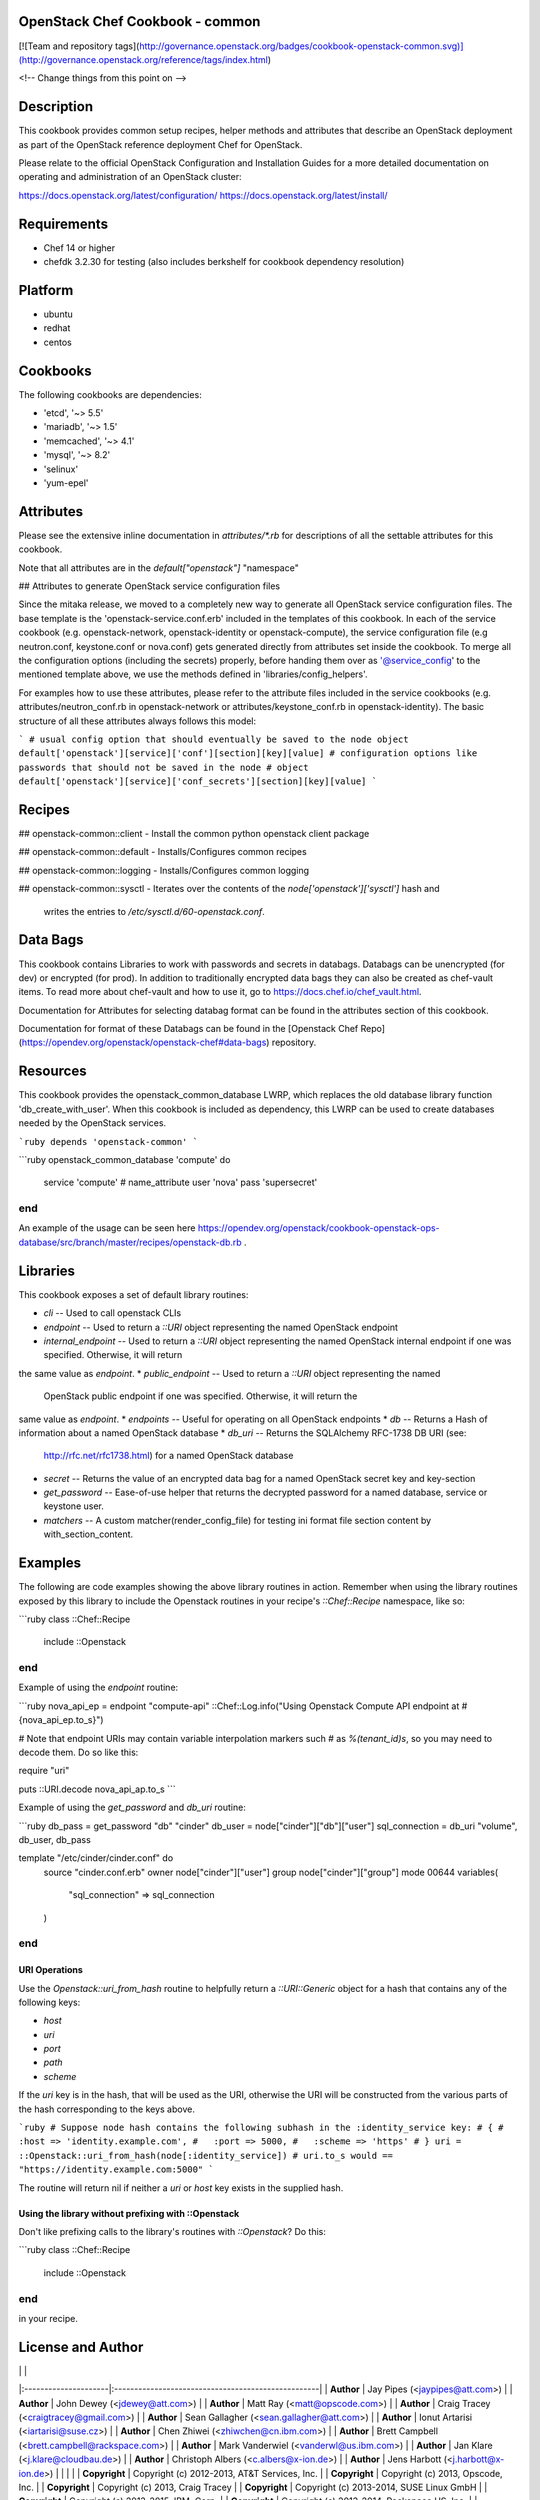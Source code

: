 OpenStack Chef Cookbook - common
================================

[![Team and repository tags](http://governance.openstack.org/badges/cookbook-openstack-common.svg)](http://governance.openstack.org/reference/tags/index.html)

<!-- Change things from this point on -->

Description
===========

This cookbook provides common setup recipes, helper methods and attributes that
describe an OpenStack deployment as part of the OpenStack reference deployment
Chef for OpenStack.

Please relate to the official OpenStack Configuration and Installation Guides for
a more detailed documentation on operating and administration of an OpenStack cluster:

https://docs.openstack.org/latest/configuration/
https://docs.openstack.org/latest/install/

Requirements
============

- Chef 14 or higher
- chefdk 3.2.30 for testing (also includes berkshelf for cookbook dependency
  resolution)

Platform
========

- ubuntu
- redhat
- centos

Cookbooks
=========

The following cookbooks are dependencies:

- 'etcd', '~> 5.5'
- 'mariadb', '~> 1.5'
- 'memcached', '~> 4.1'
- 'mysql', '~> 8.2'
- 'selinux'
- 'yum-epel'

Attributes
==========

Please see the extensive inline documentation in `attributes/*.rb` for
descriptions of all the settable attributes for this cookbook.

Note that all attributes are in the `default["openstack"]` "namespace"

## Attributes to generate OpenStack service configuration files

Since the mitaka release, we moved to a completely new way to generate all
OpenStack service configuration files. The base template is the
'openstack-service.conf.erb' included in the templates of this cookbook. In each
of the service cookbook (e.g. openstack-network, openstack-identity or
openstack-compute), the service configuration file (e.g neutron.conf,
keystone.conf or nova.conf) gets generated directly from attributes set inside
the cookbook. To merge all the configuration options (including the secrets)
properly, before handing them over as '@service_config' to the mentioned
template above, we use the methods defined in 'libraries/config_helpers'.

For examples how to use these attributes, please refer to the attribute files
included in the service cookbooks (e.g. attributes/neutron_conf.rb in
openstack-network or attributes/keystone_conf.rb in openstack-identity). The
basic structure of all these attributes always follows this model:

```
# usual config option that should eventually be saved to the node object
default['openstack'][service]['conf'][section][key][value]
# configuration options like passwords that should not be saved in the node
# object
default['openstack'][service]['conf_secrets'][section][key][value]
```

Recipes
=======

## openstack-common::client
- Install the common python openstack client package

## openstack-common::default
- Installs/Configures common recipes

## openstack-common::logging
- Installs/Configures common logging

## openstack-common::sysctl
- Iterates over the contents of the `node['openstack']['sysctl']` hash and
  writes the entries to `/etc/sysctl.d/60-openstack.conf`.

Data Bags
=========

This cookbook contains Libraries to work with passwords and secrets in
databags. Databags can be unencrypted (for dev) or encrypted (for prod).
In addition to traditionally encrypted data bags they can also be created as
chef-vault items. To read more about chef-vault and how to use it, go to
https://docs.chef.io/chef_vault.html.

Documentation for Attributes for selecting databag format can be found in the
attributes section of this cookbook.

Documentation for format of these Databags can be found in the [Openstack Chef
Repo](https://opendev.org/openstack/openstack-chef#data-bags) repository.

Resources
=========

This cookbook provides the openstack_common_database LWRP, which replaces the
old database library function 'db_create_with_user'.  When this cookbook is
included as dependency, this LWRP can be used to create databases needed by the
OpenStack services.

```ruby
depends 'openstack-common'
```

```ruby
openstack_common_database 'compute' do
  service 'compute' # name_attribute
  user 'nova'
  pass 'supersecret'
end
```

An example of the usage can be seen here https://opendev.org/openstack/cookbook-openstack-ops-database/src/branch/master/recipes/openstack-db.rb .

Libraries
=========

This cookbook exposes a set of default library routines:

* `cli` -- Used to call openstack CLIs
* `endpoint` -- Used to return a `::URI` object representing the named OpenStack
  endpoint
* `internal_endpoint` -- Used to return a `::URI` object representing the named
  OpenStack internal endpoint if one was specified. Otherwise, it will return
the same value as `endpoint`.
* `public_endpoint` -- Used to return a `::URI` object representing the named
  OpenStack public endpoint if one was specified. Otherwise, it will return the
same value as `endpoint`.
* `endpoints` -- Useful for operating on all OpenStack endpoints
* `db` -- Returns a Hash of information about a named OpenStack database
* `db_uri` -- Returns the SQLAlchemy RFC-1738 DB URI (see:
  http://rfc.net/rfc1738.html) for a named OpenStack database
* `secret` -- Returns the value of an encrypted data bag for a named OpenStack
  secret key and key-section
* `get_password` -- Ease-of-use helper that returns the decrypted password for a
  named database, service or keystone user.
* `matchers` -- A custom matcher(render_config_file) for testing ini format file
  section content by with_section_content.

Examples
========

The following are code examples showing the above library routines in action.
Remember when using the library routines exposed by this library to include
the Openstack routines in your recipe's `::Chef::Recipe` namespace, like so:

```ruby
class ::Chef::Recipe
  include ::Openstack
end
```

Example of using the `endpoint` routine:

```ruby
nova_api_ep = endpoint "compute-api"
::Chef::Log.info("Using Openstack Compute API endpoint at #{nova_api_ep.to_s}")

# Note that endpoint URIs may contain variable interpolation markers such
# as `%(tenant_id)s`, so you may need to decode them. Do so like this:

require "uri"

puts ::URI.decode nova_api_ap.to_s
```

Example of using the `get_password` and `db_uri` routine:

```ruby
db_pass = get_password "db" "cinder"
db_user = node["cinder"]["db"]["user"]
sql_connection = db_uri "volume", db_user, db_pass

template "/etc/cinder/cinder.conf" do
  source "cinder.conf.erb"
  owner  node["cinder"]["user"]
  group  node["cinder"]["group"]
  mode   00644
  variables(
    "sql_connection" => sql_connection
  )
end
```

URI Operations
--------------

Use the `Openstack::uri_from_hash` routine to helpfully return a `::URI::Generic`
object for a hash that contains any of the following keys:

* `host`
* `uri`
* `port`
* `path`
* `scheme`

If the `uri` key is in the hash, that will be used as the URI, otherwise the URI
will be constructed from the various parts of the hash corresponding to the keys
above.

```ruby
# Suppose node hash contains the following subhash in the :identity_service key:
# {
#   :host => 'identity.example.com',
#   :port => 5000,
#   :scheme => 'https'
# }
uri = ::Openstack::uri_from_hash(node[:identity_service])
# uri.to_s would == "https://identity.example.com:5000"
```

The routine will return nil if neither a `uri` or `host` key exists in the
supplied hash.

Using the library without prefixing with ::Openstack
----------------------------------------------------

Don't like prefixing calls to the library's routines with `::Openstack`? Do this:

```ruby
class ::Chef::Recipe
  include ::Openstack
end
```

in your recipe.

License and Author
==================

|                      |                                                    |
|:---------------------|:---------------------------------------------------|
| **Author**           |  Jay Pipes (<jaypipes@att.com>)                    |
| **Author**           |  John Dewey (<jdewey@att.com>)                     |
| **Author**           |  Matt Ray (<matt@opscode.com>)                     |
| **Author**           |  Craig Tracey (<craigtracey@gmail.com>)            |
| **Author**           |  Sean Gallagher (<sean.gallagher@att.com>)         |
| **Author**           |  Ionut Artarisi (<iartarisi@suse.cz>)              |
| **Author**           |  Chen Zhiwei (<zhiwchen@cn.ibm.com>)               |
| **Author**           |  Brett Campbell (<brett.campbell@rackspace.com>)   |
| **Author**           |  Mark Vanderwiel (<vanderwl@us.ibm.com>)           |
| **Author**           |  Jan Klare (<j.klare@cloudbau.de>)                 |
| **Author**           |  Christoph Albers (<c.albers@x-ion.de>)            |
| **Author**           |  Jens Harbott (<j.harbott@x-ion.de>)               |
|                      |                                                    |
| **Copyright**        |  Copyright (c) 2012-2013, AT&T Services, Inc.      |
| **Copyright**        |  Copyright (c) 2013, Opscode, Inc.                 |
| **Copyright**        |  Copyright (c) 2013, Craig Tracey                  |
| **Copyright**        |  Copyright (c) 2013-2014, SUSE Linux GmbH          |
| **Copyright**        |  Copyright (c) 2013-2015, IBM, Corp.               |
| **Copyright**        |  Copyright (c) 2013-2014, Rackspace US, Inc.       |
| **Copyright**        |  Copyright (c) 2016-2019, x-ion GmbH               |

Licensed under the Apache License, Version 2.0 (the "License");
you may not use this file except in compliance with the License.
You may obtain a copy of the License at

    http://www.apache.org/licenses/LICENSE-2.0

Unless required by applicable law or agreed to in writing, software
distributed under the License is distributed on an "AS IS" BASIS,
WITHOUT WARRANTIES OR CONDITIONS OF ANY KIND, either express or implied.
See the License for the specific language governing permissions and
limitations under the License.
